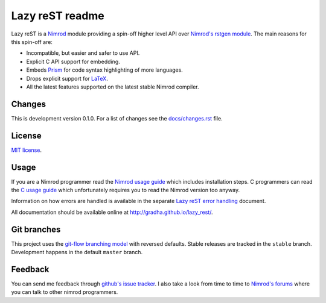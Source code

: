 ================
Lazy reST readme
================

Lazy reST is a `Nimrod <http://nimrod-lang.org>`_ module providing a spin-off
higher level API over `Nimrod's rstgen module
<http://nimrod-lang.org/rstgen.html>`_. The main reasons for this spin-off are:

* Incompatible, but easier and safer to use API.
* Explicit C API support for embedding.
* Embeds `Prism <http://prismjs.com>`_ for code syntax highlighting of more
  languages.
* Drops explicit support for `LaTeX <http://latex-project.org>`_.
* All the latest features supported on the latest stable Nimrod compiler.


Changes
=======

This is development version 0.1.0. For a list of changes see the
`docs/changes.rst <docs/changes.rst>`_ file.


License
=======

`MIT license <LICENSE.rst>`_.


Usage
=====

If you are a Nimrod programmer read the `Nimrod usage guide
<docs/nimrod_usage.rst>`_ which includes installation steps. C programmers can
read the `C usage guide <docs/c_usage.rst>`_ which unfortunately requires you
to read the Nimrod version too anyway.

Information on how errors are handled is available in the separate `Lazy reST
error handling <docs/error_handling.rst>`_ document.

All documentation should be available online at
http://gradha.github.io/lazy_rest/.


Git branches
============

This project uses the `git-flow branching model
<https://github.com/nvie/gitflow>`_ with reversed defaults. Stable releases are
tracked in the ``stable`` branch. Development happens in the default ``master``
branch.


Feedback
========

You can send me feedback through `github's issue tracker
<https://github.com/gradha/lazy_rest/issues>`_. I also take a look
from time to time to `Nimrod's forums <http://forum.nimrod-lang.org>`_ where
you can talk to other nimrod programmers.

